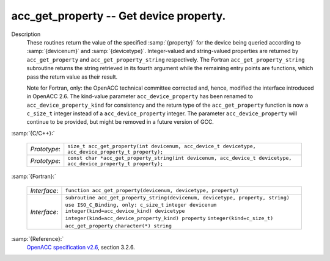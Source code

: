 ..
  Copyright 1988-2021 Free Software Foundation, Inc.
  This is part of the GCC manual.
  For copying conditions, see the GPL license file

  .. _acc_get_property:

acc_get_property -- Get device property.
****************************************

.. index:: acc_get_property

.. index:: acc_get_property_string

Description
  These routines return the value of the specified :samp:`{property}` for the
  device being queried according to :samp:`{devicenum}` and :samp:`{devicetype}`.
  Integer-valued and string-valued properties are returned by
  ``acc_get_property`` and ``acc_get_property_string`` respectively.
  The Fortran ``acc_get_property_string`` subroutine returns the string
  retrieved in its fourth argument while the remaining entry points are
  functions, which pass the return value as their result.

  Note for Fortran, only: the OpenACC technical committee corrected and, hence,
  modified the interface introduced in OpenACC 2.6.  The kind-value parameter
  ``acc_device_property`` has been renamed to ``acc_device_property_kind``
  for consistency and the return type of the ``acc_get_property`` function is
  now a ``c_size_t`` integer instead of a ``acc_device_property`` integer.
  The parameter ``acc_device_property`` will continue to be provided,
  but might be removed in a future version of GCC.

:samp:`{C/C++}:`

  ============  ================================================================================================================
  *Prototype*:  ``size_t acc_get_property(int devicenum, acc_device_t devicetype, acc_device_property_t property);``
  *Prototype*:  ``const char *acc_get_property_string(int devicenum, acc_device_t devicetype, acc_device_property_t property);``
  ============  ================================================================================================================

:samp:`{Fortran}:`

  ============  ===============================================================================
  *Interface*:  ``function acc_get_property(devicenum, devicetype, property)``
  *Interface*:  ``subroutine acc_get_property_string(devicenum, devicetype, property, string)``
                ``use ISO_C_Binding, only: c_size_t``
                ``integer devicenum``
                ``integer(kind=acc_device_kind) devicetype``
                ``integer(kind=acc_device_property_kind) property``
                ``integer(kind=c_size_t) acc_get_property``
                ``character(*) string``
  ============  ===============================================================================

:samp:`{Reference}:`
  `OpenACC specification v2.6 <https://www.openacc.org>`_, section
  3.2.6.

